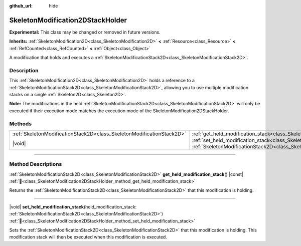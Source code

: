 :github_url: hide

.. DO NOT EDIT THIS FILE!!!
.. Generated automatically from Redot engine sources.
.. Generator: https://github.com/Redot-Engine/redot-engine/tree/master/doc/tools/make_rst.py.
.. XML source: https://github.com/Redot-Engine/redot-engine/tree/master/doc/classes/SkeletonModification2DStackHolder.xml.

.. _class_SkeletonModification2DStackHolder:

SkeletonModification2DStackHolder
=================================

**Experimental:** This class may be changed or removed in future versions.

**Inherits:** :ref:`SkeletonModification2D<class_SkeletonModification2D>` **<** :ref:`Resource<class_Resource>` **<** :ref:`RefCounted<class_RefCounted>` **<** :ref:`Object<class_Object>`

A modification that holds and executes a :ref:`SkeletonModificationStack2D<class_SkeletonModificationStack2D>`.

.. rst-class:: classref-introduction-group

Description
-----------

This :ref:`SkeletonModification2D<class_SkeletonModification2D>` holds a reference to a :ref:`SkeletonModificationStack2D<class_SkeletonModificationStack2D>`, allowing you to use multiple modification stacks on a single :ref:`Skeleton2D<class_Skeleton2D>`.

\ **Note:** The modifications in the held :ref:`SkeletonModificationStack2D<class_SkeletonModificationStack2D>` will only be executed if their execution mode matches the execution mode of the SkeletonModification2DStackHolder.

.. rst-class:: classref-reftable-group

Methods
-------

.. table::
   :widths: auto

   +-----------------------------------------------------------------------+-----------------------------------------------------------------------------------------------------------------------------------------------------------------------------------------------------------------------+
   | :ref:`SkeletonModificationStack2D<class_SkeletonModificationStack2D>` | :ref:`get_held_modification_stack<class_SkeletonModification2DStackHolder_method_get_held_modification_stack>`\ (\ ) |const|                                                                                          |
   +-----------------------------------------------------------------------+-----------------------------------------------------------------------------------------------------------------------------------------------------------------------------------------------------------------------+
   | |void|                                                                | :ref:`set_held_modification_stack<class_SkeletonModification2DStackHolder_method_set_held_modification_stack>`\ (\ held_modification_stack\: :ref:`SkeletonModificationStack2D<class_SkeletonModificationStack2D>`\ ) |
   +-----------------------------------------------------------------------+-----------------------------------------------------------------------------------------------------------------------------------------------------------------------------------------------------------------------+

.. rst-class:: classref-section-separator

----

.. rst-class:: classref-descriptions-group

Method Descriptions
-------------------

.. _class_SkeletonModification2DStackHolder_method_get_held_modification_stack:

.. rst-class:: classref-method

:ref:`SkeletonModificationStack2D<class_SkeletonModificationStack2D>` **get_held_modification_stack**\ (\ ) |const| :ref:`🔗<class_SkeletonModification2DStackHolder_method_get_held_modification_stack>`

Returns the :ref:`SkeletonModificationStack2D<class_SkeletonModificationStack2D>` that this modification is holding.

.. rst-class:: classref-item-separator

----

.. _class_SkeletonModification2DStackHolder_method_set_held_modification_stack:

.. rst-class:: classref-method

|void| **set_held_modification_stack**\ (\ held_modification_stack\: :ref:`SkeletonModificationStack2D<class_SkeletonModificationStack2D>`\ ) :ref:`🔗<class_SkeletonModification2DStackHolder_method_set_held_modification_stack>`

Sets the :ref:`SkeletonModificationStack2D<class_SkeletonModificationStack2D>` that this modification is holding. This modification stack will then be executed when this modification is executed.

.. |virtual| replace:: :abbr:`virtual (This method should typically be overridden by the user to have any effect.)`
.. |const| replace:: :abbr:`const (This method has no side effects. It doesn't modify any of the instance's member variables.)`
.. |vararg| replace:: :abbr:`vararg (This method accepts any number of arguments after the ones described here.)`
.. |constructor| replace:: :abbr:`constructor (This method is used to construct a type.)`
.. |static| replace:: :abbr:`static (This method doesn't need an instance to be called, so it can be called directly using the class name.)`
.. |operator| replace:: :abbr:`operator (This method describes a valid operator to use with this type as left-hand operand.)`
.. |bitfield| replace:: :abbr:`BitField (This value is an integer composed as a bitmask of the following flags.)`
.. |void| replace:: :abbr:`void (No return value.)`
